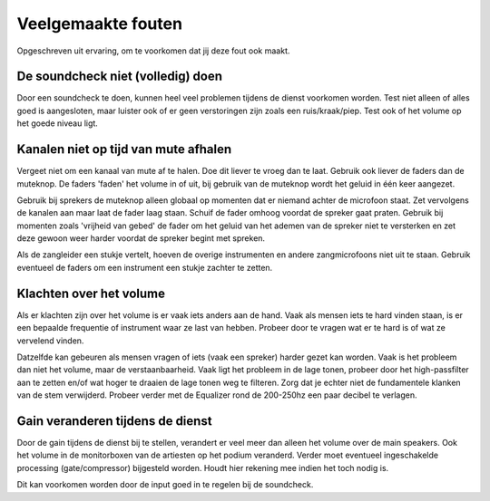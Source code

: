 Veelgemaakte fouten
=====================
Opgeschreven uit ervaring, om te voorkomen dat jij deze fout ook maakt.

De soundcheck niet (volledig) doen
----------------------------------
Door een soundcheck te doen, kunnen heel veel problemen tijdens de dienst voorkomen worden. Test niet alleen of alles goed is aangesloten, maar luister ook of er geen verstoringen zijn zoals een ruis/kraak/piep. Test ook of het volume op het goede niveau ligt.

Kanalen niet op tijd van mute afhalen
-------------------------------------
Vergeet niet om een kanaal van mute af te halen. Doe dit liever te vroeg dan te laat. Gebruik ook liever de faders dan de muteknop. De faders 'faden' het volume in of uit, bij gebruik van de muteknop wordt het geluid in één keer aangezet.

Gebruik bij sprekers de muteknop alleen globaal op momenten dat er niemand achter de microfoon staat. Zet vervolgens de kanalen aan maar laat de fader laag staan. Schuif de fader omhoog voordat de spreker gaat praten. Gebruik bij momenten zoals 'vrijheid van gebed' de fader om het geluid van het ademen van de spreker niet te versterken en zet deze gewoon weer harder voordat de spreker begint met spreken.

Als de zangleider een stukje vertelt, hoeven de overige instrumenten en andere zangmicrofoons niet uit te staan. Gebruik eventueel de faders om een instrument een stukje zachter te zetten.

Klachten over het volume
--------------------------------
Als er klachten zijn over het volume is er vaak iets anders aan de hand. Vaak als mensen iets te hard vinden staan, is er een bepaalde frequentie of instrument waar ze last van hebben. Probeer door te vragen wat er te hard is of wat ze vervelend vinden.

Datzelfde kan gebeuren als mensen vragen of iets (vaak een spreker) harder gezet kan worden. Vaak is het probleem dan niet het volume, maar de verstaanbaarheid. Vaak ligt het probleem in de lage tonen, probeer door het high-passfilter aan te zetten en/of wat hoger te draaien de lage tonen weg te filteren. Zorg dat je echter niet de fundamentele klanken van de stem verwijderd. Probeer verder met de Equalizer rond de 200-250hz een paar decibel te verlagen.

Gain veranderen tijdens de dienst
---------------------------------
Door de gain tijdens de dienst bij te stellen, verandert er veel meer dan alleen het volume over de main speakers. Ook het volume in de monitorboxen van de artiesten op het podium veranderd. Verder moet eventueel ingeschakelde processing (gate/compressor) bijgesteld worden. Houdt hier rekening mee indien het toch nodig is.

Dit kan voorkomen worden door de input goed in te regelen bij de soundcheck.

